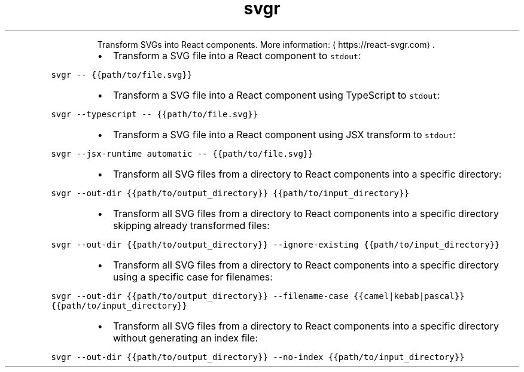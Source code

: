 .TH svgr
.PP
.RS
Transform SVGs into React components.
More information: \[la]https://react-svgr.com\[ra]\&.
.RE
.RS
.IP \(bu 2
Transform a SVG file into a React component to \fB\fCstdout\fR:
.RE
.PP
\fB\fCsvgr \-\- {{path/to/file.svg}}\fR
.RS
.IP \(bu 2
Transform a SVG file into a React component using TypeScript to \fB\fCstdout\fR:
.RE
.PP
\fB\fCsvgr \-\-typescript \-\- {{path/to/file.svg}}\fR
.RS
.IP \(bu 2
Transform a SVG file into a React component using JSX transform to \fB\fCstdout\fR:
.RE
.PP
\fB\fCsvgr \-\-jsx\-runtime automatic \-\- {{path/to/file.svg}}\fR
.RS
.IP \(bu 2
Transform all SVG files from a directory to React components into a specific directory:
.RE
.PP
\fB\fCsvgr \-\-out\-dir {{path/to/output_directory}} {{path/to/input_directory}}\fR
.RS
.IP \(bu 2
Transform all SVG files from a directory to React components into a specific directory skipping already transformed files:
.RE
.PP
\fB\fCsvgr \-\-out\-dir {{path/to/output_directory}} \-\-ignore\-existing {{path/to/input_directory}}\fR
.RS
.IP \(bu 2
Transform all SVG files from a directory to React components into a specific directory using a specific case for filenames:
.RE
.PP
\fB\fCsvgr \-\-out\-dir {{path/to/output_directory}} \-\-filename\-case {{camel|kebab|pascal}} {{path/to/input_directory}}\fR
.RS
.IP \(bu 2
Transform all SVG files from a directory to React components into a specific directory without generating an index file:
.RE
.PP
\fB\fCsvgr \-\-out\-dir {{path/to/output_directory}} \-\-no\-index {{path/to/input_directory}}\fR
